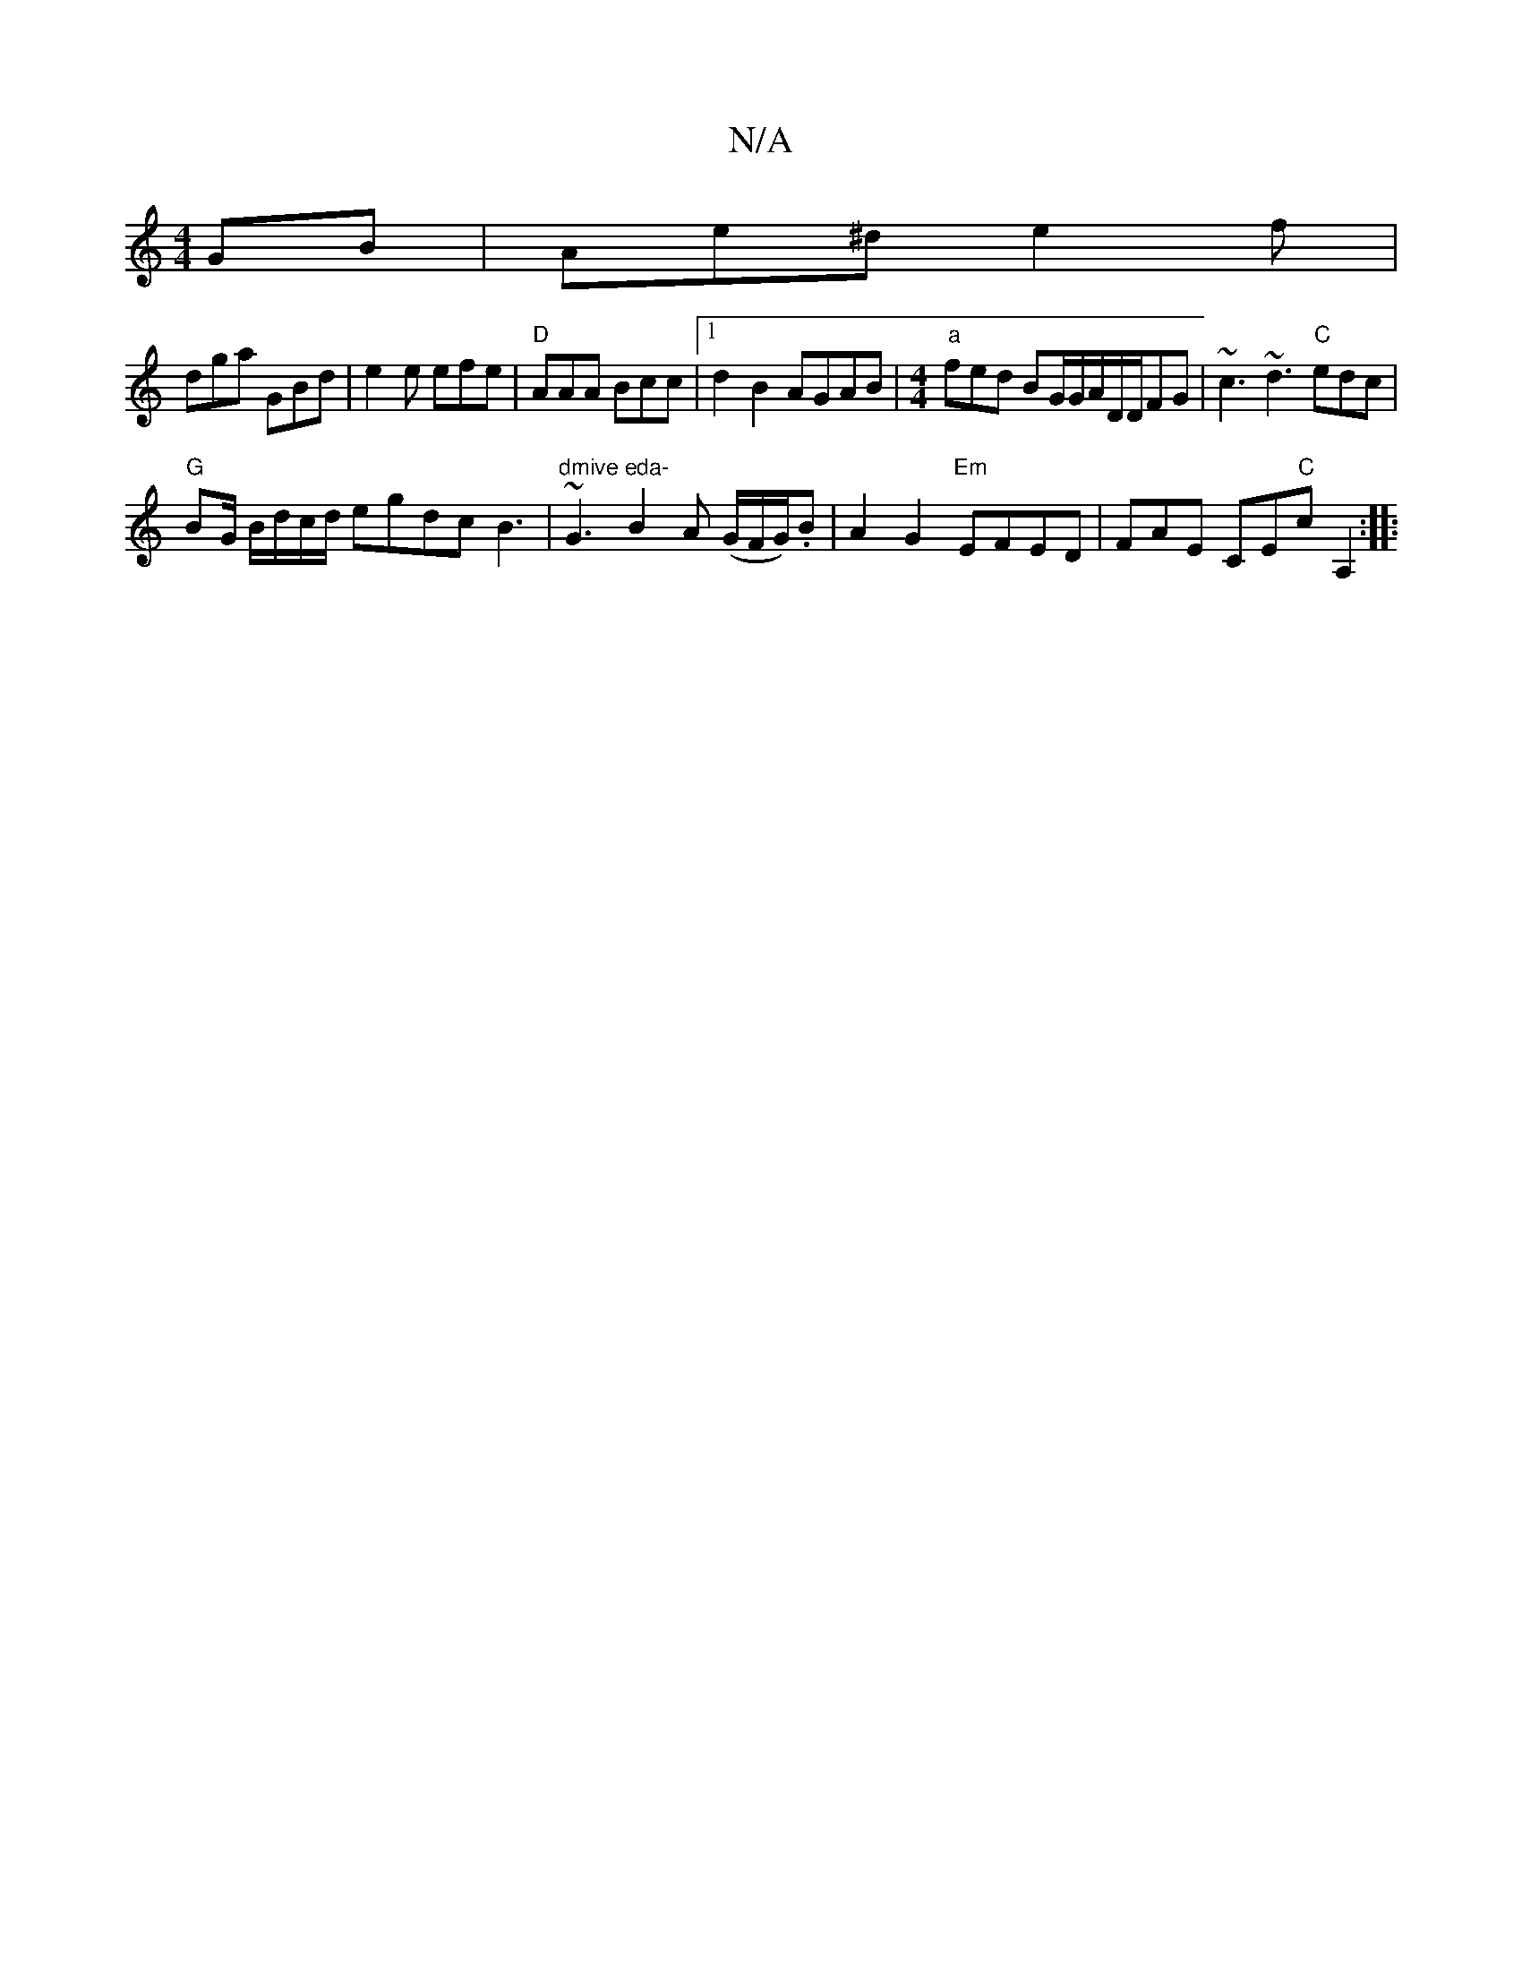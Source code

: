 X:1
T:N/A
M:4/4
R:N/A
K:Cmajor
GB | Ae^d e2f |
dga GBd | e2e efe | "D"AAA Bcc |1 d2B2 AGAB|[M:4/4]"a"fed BG/G/A/D/D/FG| ~c3 ~d3 "C"edc|
"G"BG/ B/d/c/d/ egdcB3 | "dmive eda- "~G3 B2A (G/F/G/).B | A2G2 "Em"EFED | FAE CE"C"cA,2 :|
|:"